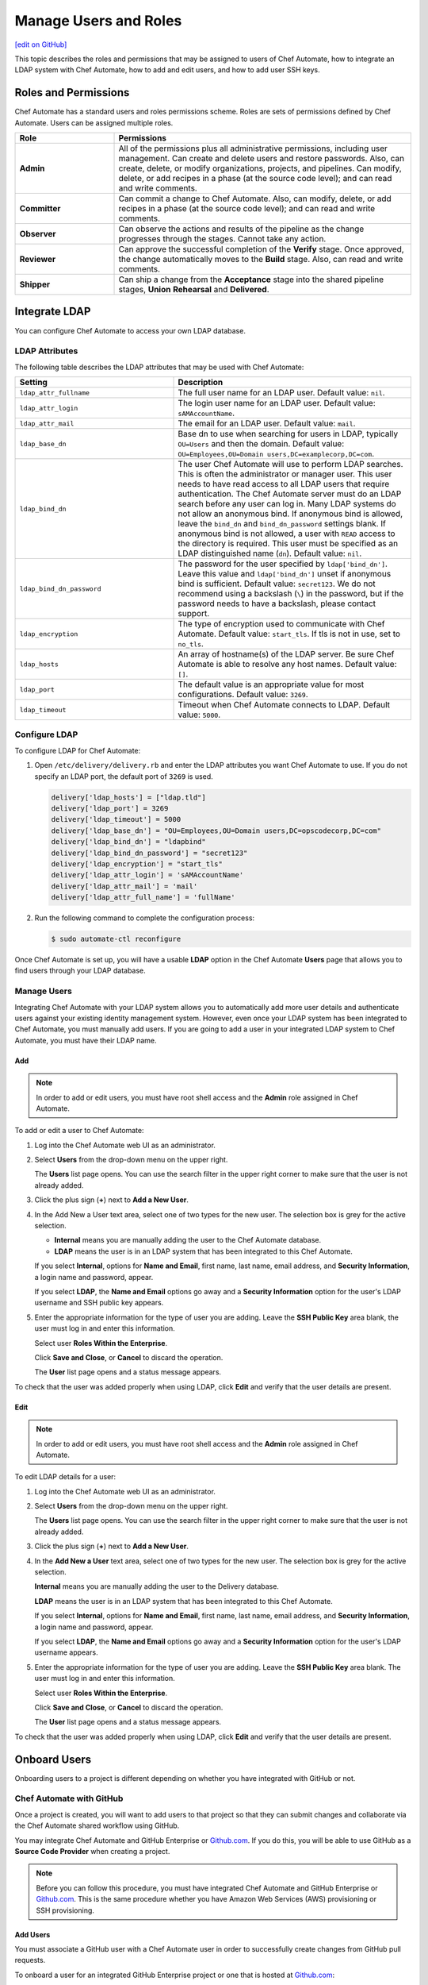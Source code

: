 =====================================================
Manage Users and Roles
=====================================================
`[edit on GitHub] <https://github.com/chef/chef-web-docs/blob/master/chef_master/source/delivery_users_and_roles.rst>`__

.. tag chef_automate_mark

.. image:: ../../images/chef_automate_full.png
   :width: 40px
   :height: 17px

.. end_tag

This topic describes the roles and permissions that may be assigned to users of Chef Automate, how to integrate an LDAP system with Chef Automate, how to add and edit users, and how to add user SSH keys.

Roles and Permissions
=====================================================
Chef Automate has a standard users and roles permissions scheme. Roles are sets of permissions defined by Chef Automate. Users can be assigned multiple roles.

.. list-table::
   :widths: 150 450
   :header-rows: 1

   * - Role
     - Permissions
   * - **Admin**
     - All of the permissions plus all administrative permissions, including user management. Can create and delete users and restore passwords. Also, can create, delete, or modify organizations, projects, and pipelines. Can modify, delete, or add recipes in a phase (at the source code level); and can read and write comments.
   * - **Committer**
     - Can commit a change to Chef Automate. Also, can modify, delete, or add recipes in a phase (at the source code level); and can read and write comments.
   * - **Observer**
     - Can observe the actions and results of the pipeline as the change progresses through the stages. Cannot take any action.
   * - **Reviewer**
     - Can approve the successful completion of the **Verify** stage. Once approved, the change automatically moves to the **Build** stage. Also, can read and write comments.
   * - **Shipper**
     - Can ship a change from the **Acceptance** stage into the shared pipeline stages, **Union** **Rehearsal** and **Delivered**.

Integrate LDAP
=====================================================
.. tag delivery_integration_ldap

You can configure Chef Automate to access your own LDAP database.

.. end_tag

LDAP Attributes
-----------------------------------------------------
.. tag delivery_integration_ldap_attributes

The following table describes the LDAP attributes that may be used with Chef Automate:

.. list-table::
   :widths: 200 300
   :header-rows: 1

   * - Setting
     - Description
   * - ``ldap_attr_fullname``
     - The full user name for an LDAP user. Default value: ``nil``.
   * - ``ldap_attr_login``
     - The login user name for an LDAP user. Default value: ``sAMAccountName``.
   * - ``ldap_attr_mail``
     - The email for an LDAP user. Default value: ``mail``.
   * - ``ldap_base_dn``
     - Base dn to use when searching for users in LDAP, typically ``OU=Users`` and then the domain. Default value: ``OU=Employees,OU=Domain users,DC=examplecorp,DC=com``.
   * - ``ldap_bind_dn``
     - The user Chef Automate will use to perform LDAP searches. This is often the administrator or manager user. This user needs to have read access to all LDAP users that require authentication. The Chef Automate server must do an LDAP search before any user can log in. Many LDAP systems do not allow an anonymous bind. If anonymous bind is allowed, leave the ``bind_dn`` and ``bind_dn_password`` settings blank. If anonymous bind is not allowed, a user with ``READ`` access to the directory is required. This user must be specified as an LDAP distinguished name (``dn``). Default value: ``nil``.
   * - ``ldap_bind_dn_password``
     - The password for the user specified by ``ldap['bind_dn']``. Leave this value and ``ldap['bind_dn']`` unset if anonymous bind is sufficient. Default value: ``secret123``. We do not recommend using a backslash (``\``) in the password, but if the password needs to have a backslash, please contact support.
   * - ``ldap_encryption``
     - The type of encryption used to communicate with Chef Automate. Default value: ``start_tls``. If tls is not in use, set to ``no_tls``.
   * - ``ldap_hosts``
     - An array of hostname(s) of the LDAP server. Be sure Chef Automate is able to resolve any host names. Default value: ``[]``.
   * - ``ldap_port``
     - The default value is an appropriate value for most configurations. Default value: ``3269``.
   * - ``ldap_timeout``
     - Timeout when Chef Automate connects to LDAP. Default value: ``5000``.

.. end_tag

Configure LDAP
-----------------------------------------------------
.. tag delivery_integration_ldap_configure

To configure LDAP for Chef Automate:

#. Open ``/etc/delivery/delivery.rb`` and enter the LDAP attributes you want Chef Automate to use. If you do not specify an LDAP port, the default port of ``3269`` is used.

   .. code-block:: ruby

      delivery['ldap_hosts'] = ["ldap.tld"]
      delivery['ldap_port'] = 3269
      delivery['ldap_timeout'] = 5000
      delivery['ldap_base_dn'] = "OU=Employees,OU=Domain users,DC=opscodecorp,DC=com"
      delivery['ldap_bind_dn'] = "ldapbind"
      delivery['ldap_bind_dn_password'] = "secret123"
      delivery['ldap_encryption'] = "start_tls"
      delivery['ldap_attr_login'] = 'sAMAccountName'
      delivery['ldap_attr_mail'] = 'mail'
      delivery['ldap_attr_full_name'] = 'fullName'

#. Run the following command to complete the configuration process:

   .. code-block:: bash

      $ sudo automate-ctl reconfigure

Once Chef Automate is set up, you will have a usable **LDAP** option in the Chef Automate **Users** page that allows you to find users through your LDAP database.

.. end_tag

Manage Users
-----------------------------------------------------
.. tag delivery_integration_ldap_users

Integrating Chef Automate with your LDAP system allows you to automatically add more user details and authenticate users against your existing identity management system. However, even once your LDAP system has been integrated to Chef Automate, you must manually add users. If you are going to add a user in your integrated LDAP system to Chef Automate, you must have their LDAP name.

.. end_tag

Add
+++++++++++++++++++++++++++++++++++++++++++++++++++++
.. tag delivery_integration_ldap_users_add

.. note:: In order to add or edit users, you must have root shell access and the **Admin** role assigned in Chef Automate.

To add or edit a user to Chef Automate:

#. Log into the Chef Automate web UI as an administrator.
#. Select **Users** from the drop-down menu on the upper right.

   The **Users** list page opens. You can use the search filter in the upper right corner to make sure that the user is not already added.
#. Click the plus sign (**+**) next to **Add a New User**.
#. In the Add New a User text area, select one of two types for the new user. The selection box is grey for the active selection.

   * **Internal** means you are manually adding the user to the Chef Automate database.

   * **LDAP** means the user is in an LDAP system that has been integrated to this Chef Automate.

   If you select **Internal**, options for **Name and Email**, first name, last name, email address, and **Security Information**, a login name and password, appear.

   If you select **LDAP**, the **Name and Email** options go away and a **Security Information** option for the user's LDAP username and SSH public key appears.
#. Enter the appropriate information for the type of user you are adding. Leave the **SSH Public Key** area blank, the user must log in and enter this information.

   Select user **Roles Within the Enterprise**.

   Click **Save and Close**, or **Cancel** to discard the operation.

   The **User** list page opens and a status message appears.

To check that the user was added properly when using LDAP, click **Edit** and verify that the user details are present.

.. end_tag

Edit
+++++++++++++++++++++++++++++++++++++++++++++++++++++
.. tag delivery_integration_ldap_users_edit

.. note:: In order to add or edit users, you must have root shell access and the **Admin** role assigned in Chef Automate.

To edit LDAP details for a user:

#. Log into the Chef Automate web UI as an administrator.
#. Select **Users** from the drop-down menu on the upper right.

   The **Users** list page opens. You can use the search filter in the upper right corner to make sure that the user is not already added.
#. Click the plus sign (**+**) next to **Add a New User**.
#. In the **Add New a User** text area, select one of two types for the new user. The selection box is grey for the active selection.

   **Internal** means you are manually adding the user to the Delivery database.

   **LDAP** means the user is in an LDAP system that has been integrated to this Chef Automate.

   If you select **Internal**, options for **Name and Email**, first name, last name, email address, and **Security Information**, a login name and password, appear.

   If you select **LDAP**, the **Name and Email** options go away and a **Security Information** option for the user's LDAP username appears.
#. Enter the appropriate information for the type of user you are adding. Leave the **SSH Public Key**  area blank. The user must log in and enter this information.

   Select user **Roles Within the Enterprise**.

   Click **Save and Close**, or **Cancel** to discard the operation.

   The **User** list page opens and a status message appears.

To check that the user was added properly when using LDAP, click **Edit** and verify that the user details are present.

.. end_tag

Onboard Users
=====================================================
Onboarding users to a project is different depending on whether you have integrated with GitHub or not.

Chef Automate with GitHub
-----------------------------------------------------
Once a project is created, you will want to add users to that project so that they can submit changes and collaborate via the Chef Automate shared workflow using GitHub.

You may integrate Chef Automate and GitHub Enterprise or `Github.com <https://github.com/>`__. If you do this, you will be able to use GitHub as a **Source Code Provider** when creating a project.

.. note:: Before you can follow this procedure, you must have integrated Chef Automate and GitHub Enterprise or `Github.com <https://github.com/>`__. This is the same procedure whether you have Amazon Web Services (AWS) provisioning or SSH provisioning.

Add Users
+++++++++++++++++++++++++++++++++++++++++++++++++++++
You must associate a GitHub user with a Chef Automate user in order to successfully create changes from GitHub pull requests.

To onboard a user for an integrated GitHub Enterprise project or one that is hosted at `Github.com <https://github.com/>`__:

#. Have the user that you want to add clone the repo for the project you want them to join. Ensure that they have write permissions to the repo if you want to allow them to submit pull requests.
#. Add or edit any users who are managed by the LDAP integration.
#. From a local checkout of a Chef Automate project, run the appropriate Chef Automate command that associates a GitHub user with a Chef Automate user.

   .. note:: The Delivery CLI commands are for a user to link their own account to GitHub, or others if the user has the **Admin** role; ``api`` is an argument to the Delivery CLI command. The ``automate-ctl`` command can only be run by an administrator from the Chef Automate server and can affect any user.

   For GitHub Enterprise:

   .. code-block:: bash

      $ delivery api put users/$AUTOMATE_USERNAME/set-oauth-alias --data='{"app_name":"github-enterprise","alias":"$GITHUB_USERNAME"}'

   For GitHub:

   .. code-block:: bash

      $ delivery api put users/$AUTOMATE_USERNAME/set-oauth-alias --data='{"app_name":"github","alias":"$GITHUB_USERNAME"}'

   *Or*, as an administrator, run the command line tool ``automate-ctl``. The command uses the enterprise name you set when configuring Chef Automate. The username can be an LDAP username (if LDAP integration has been completed), or an internal username:

    For GitHub Enterprise:

    .. code-block:: bash

       $ automate-ctl link-github-enterprise-user $AUTOMATE_ENTERPRISE_NAME $AUTOMATE_USERNAME $GITHUB_USERNAME

    For GitHub:

   .. code-block:: bash

      $ automate-ctl link-github-user $AUTOMATE_ENTERPRISE_NAME $AUTOMATE_USERNAME $GITHUB_USERNAME

The associated user can now checkout the repository, make changes on a feature branch and submit the changes for review.

Note the following constraints:

* You may not link two GitHub accounts to a single Chef Automate user.
* Two users may not share a GitHub account

Submit Changes
+++++++++++++++++++++++++++++++++++++++++++++++++++++
For an integrated GitHub Enterprise project or a project that is hosted on `Github.com <https://github.com/>`__, users of Chef Automate should submit changes as follows:

#. The standard GitHub process should be followed:

      * Clone the desired repository
      * Make and test changes locally
      * Submit the changes and initiate the Chef Automate review process by creating a pull request with the ``delivery review`` command

   The GitHub webui will display a **Delivery Status** box showing what part of the pipeline the pull request is at. When the pull request has passed the **Verify** stage, GitHub will message you in the GitHub webui that approval must be manually entered for the pipeline to proceed.

#. When the "Approval Required" message appears, enter ``@delivery approve`` in the comment box.

   The pull request moves to the next stage of the Chef Automate pipeline, **Build** and **Acceptance**.

#. When the pull request has passed the **Acceptance** stage, GitHub will add another message indicating that that the ``deliver`` command must be issued for the pipeline to proceed. When this message appears, enter ``@delivery deliver`` in the comment box.

   The pull request moves to the final three stages, **Union**, **Rehearsal**, and **Delivered**. Other changes in the pipeline that would conflict with a change in the **Union** stage, are blocked from proceeding to the **Acceptance** stage.

   When the final **Delivered** stage is passed, GitHub updates the **Delivery Status** at the top of the GitHub webui page.

Chef Automate with Internal git
-----------------------------------------------------
Once a project is created, you will want to add users to that project so that they can submit changes and collaborate via the Chef Automate shared workflow. These procedures apply to Chef Automate deployments that are using the internal Chef Automate git capabilities and are not integrated to GitHub Enterprise or `Github.com <https://github.com/>`__.

Add Users
+++++++++++++++++++++++++++++++++++++++++++++++++++++
To onboard a user that is not using GitHub Enterprise or a project hosted at `Github.com <https://github.com/>`__, but only the default git that comes with Chef Automate:

#. Add or edit any users who are managed by the LDAP integration.
#. Have the user log into the Chef Automate web UI and add their SSH public key to their profile.

The associated user can now create a feature branch and submit changes to Chef Automate for review.

Submit Changes
+++++++++++++++++++++++++++++++++++++++++++++++++++++
The change submission process is the familiar git process:

#. You must be onboarded to Chef Automate, a task likely to be done by your sysadmin. Once your GitHub username is linked to your Chef Automate username and you have properly set up a workstation.
#. Clone the GitHub repo to which changes are submitted. Be sure you have the right permissions.
#. Workflow for making changes:

   #. Create feature branch: ``git checkout -b <feature_branch_name>``.
   #. Make changes.
   #. Build and test the changes locally.
   #. Check status: ``git status``.
   #. Add changes: ``git add .`` or ``git add <changed file>``.
   #. Commit changes: ``git commit -m <message>``.
   #. Submit changes to delivery: ``delivery review``. The Chef Automate web UI will open to show your change in the pipeline. Note, you may need to be on a VPN to access Chef Automate.
   #. When the change has passed **Verify**, approve change, or get someone to, by clicking **Approve** in Chef Automate web UI. Doing this marks you as the "Signed-off-by" user of the change.
   #. After change is approved, sync your local branch to master: ``git checkout master`` and then ``git pull delivery master``.
   #. Press the **Deliver** button in the Chef Automate web UI when it is active. Note that your change may be superseded by another change. That is, if another change in the pipeline is approved (merged to master) and then your change is approved, when **Deliver** is pressed, both changes are moved to the final three stages. This goes for all approved changes in the pipeline. Also note that changes that would conflict with approved changes will not be moved past **Acceptance**.

Add User SSH Keys
=====================================================
First install the Delivery CLI, and then generate the user's SSH keys.

Install the CLI
-----------------------------------------------------
.. tag delivery_cli_install

The Delivery CLI is required for the workstation and for many Chef Automate functions. It is included in the Chef DK and can be obtained by `installing the latest version </install_dk.html>`__.

.. note:: You must delete your old Delivery CLI if you installed it prior to it being included in the Chef DK.

.. end_tag

Configure the CLI
-----------------------------------------------------
.. tag delivery_cli_configure

Before you use the Delivery CLI from a workstation, you need to provide it with details such as the URL of the Chef Automate server, and the names of the relevant enterprise, organization, and user. The ``delivery setup`` subcommand creates a configuration file named ``.delivery/cli.toml`` with the required information.

The placement of the ``.delivery`` directory in your file hierarchy is significant. Like git, Delivery CLI commands search the current directory and parent directories to locate server settings. Because server settings are unique to an organization, we recommend that you create a directory for each organization you belong to and run the ``delivery setup`` command from that directory.

.. code-block:: bash

   $ delivery setup --server=DELIVERY_SERVER_IP_ADDR --ent=ENTERPRISE --org=ORGANIZATION --user=USERNAME

The following settings may be added to the ``.delivery/cli.toml`` file:

``auto_bump``
   Bumps the cookbook metadata version number automatically when ``delivery review`` is run. Default value: ``false``.

.. end_tag

Add SSH Keys
-----------------------------------------------------
To add SSH keys to Chef Automate, do the following:

#. Check for an SSH key:

   .. code-block:: bash

      $ cat .ssh/id_rsa.pub

   if it returns:

   .. code-block:: none

      No such file or directory

#. Create an SSH key (without a passphrase):

   .. code-block:: bash

      $ ssh-keygen -t rsa -b 4096 -C "your_email@example.com"

   The output is similar to:

   .. code-block:: none

      Generating public/private rsa key pair.
      Enter file in which to save the key (/Users/username/.ssh/id_rsa):
      Enter passphrase (empty for no passphrase):
      Enter same passphrase again:
      Your identification has been saved in /Users/path/to/.ssh/id_rsa.
      Your public key has been saved in /Users/path/to/.ssh/id_rsa.pub.
      The key fingerprint is:
      ac:8a:57:90:58:c1:cd:34:32:18:9d:f3:79:60:f3:41 your_email@chef.io
      The key's randomart image is:
      +--[ RSA 4096]----+
      |  .==*o.E        |
      |  . *o*..        |
      |   o + = .       |
      |  . o o.o        |
      |     . ..S       |
      |      ..         |
      |     ..          |
      |   .*o*.         |
      |  ...            |
      +-----------------+

#. Run the following:

   .. code-block:: bash

      $ cat .ssh/id_rsa.pub

   The output is similar to:

   .. code-block:: none

      ssh-rsa
      AAAAB3NzaC1yc2EAAAADAQABAAACAQDa8BR/9bj5lVUfQP9Rsqon5qJMkiVm+JAtGi
      wnhxqgyRhkYLIzm6+gcifDgMOMuwZA88Ib5WNRhxjlmTseapower4rH/jAAczdp1h1
      7xLEEbUfQfkcqiy/Drp3k12345678ad234fgvdsasdfasdfR9ddNIeNvQ7OIpOCfLE
      PCyFz3aRRuhpM/5cySFT7bl1O44bNgfiuqRzcXFscZb03WPlhaPwCvL2uxaRzdrAGQ
      mE5jzCo6nORvKoGdVDa2++def33f3xPZCo3oJ08Q9XJ2CnfJlmyNe1hwI2NOQ3yRbc
      nfSMona7ccSyHRWGs5bS//u6P0NK5AqH5jK8pg3XwtHZqLwUVy1wX0WnnJWg9IWXf3
      2g3P4O4NJGVUeX33Czv32GK8YphuEweqFu/Ej7kQp1ppIxkEtrpBfMi3na0QqZlk6w
      wghZLa++DUfWOhGsuuBgnsocAR5rLGy+gkypdie1Ydoe8qjLVZR/jKybQfQjuZOS30
      fZnwJhl2ZaeraPfkEXlVhK02/8PIALGfeXdt9KvQN0p5c6lRoDxqBqslM+1KbKKcGd
      lSGEsAIP9OOWBECRxlOwqlqGHtrgWKOr376dntMIy2+fFD/74tJMjRwbRzm8IGWmj6
      OcF6EvTYYO4RmISD8G+6dm1m4MlxLS53aZQWgYWvRdfNB1DA
      Zo3h9Q== your_email@chef.io

#. Copy the SSH key and add it to Chef Automate.

   Log into the Chef Automate web UI as an administrator.

   Select **Users** from the drop-down menu on the upper right.

   On the **Users** list page, select the user name; use the search filter in the upper right if needed.

   Under **Security Information**, paste the SSH key.

   Click **Save & Close**.

#. Setup Chef Automate for that user. Run the following:

   .. code-block:: bash

      $ delivery setup --server SERVER_DNS --user USERNAME --ent ENTERPRISE --org ORGANIZATION

   The output is similar to:

   .. code-block:: none

      Chef Delivery
      Loading configuration from /Users/USERNAME
      Writing configuration to /Users/USERNAME/.delivery/cli.toml
      New configuration
      -----------------
      api_protocol = "https"
      enterprise = "ENTERPRISE"
      git_port = "8989"
      organization = "ORGANIZATION"
      pipeline = "master"
      server = "SERVER_DNS"
      user = "USERNAME"

#. Clone a repo from Chef Automate:

   .. code-block:: bash

      $  delivery clone PROJECT_REPO

   The output is similar to:

   .. code-block:: none

      Chef Delivery
      Loading configuration from /Users/USERNAME/Desktop
      Cloning ssh://USERNAME@chef@SERVER_DNS:8989/ENTERPRISE/ORGANIZATION/PROJECT to PROJECT
      The authenticity of host '[SERVER_DNS]:8989 ([10.100.10.50]:8989)' can't be established.
      RSA key fingerprint is 42:8d:92:31:9e:55:b0:06:28:b7:35:a9:4a:87:47:9d.
      Are you sure you want to continue connecting (yes/no)? yes
      adding remote delivery: ssh://USERNAME@ENTERPRISE@SERVER_DNS:8989/ENTERPRISE/ORGANIZATION/PROJECT

The user can now create a local branch, make and submit changes to Chef Automate.
